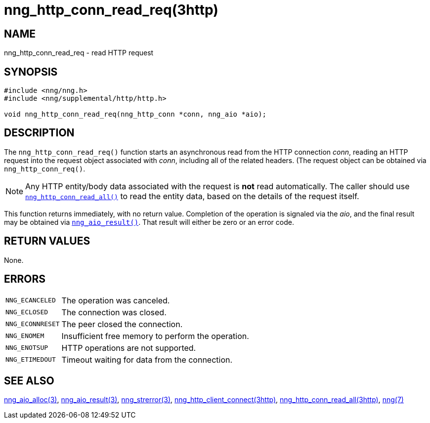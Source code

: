 = nng_http_conn_read_req(3http)
//
// Copyright 2025 Staysail Systems, Inc. <info@staysail.tech>
// Copyright 2018 Capitar IT Group BV <info@capitar.com>
//
// This document is supplied under the terms of the MIT License, a
// copy of which should be located in the distribution where this
// file was obtained (LICENSE.txt).  A copy of the license may also be
// found online at https://opensource.org/licenses/MIT.
//

== NAME

nng_http_conn_read_req - read HTTP request

== SYNOPSIS

[source, c]
----
#include <nng/nng.h>
#include <nng/supplemental/http/http.h>

void nng_http_conn_read_req(nng_http_conn *conn, nng_aio *aio);
----

== DESCRIPTION

The `nng_http_conn_read_req()` function starts an asynchronous read from the
HTTP connection _conn_, reading an HTTP request into the request object
associated with _conn_, including all of the related headers.
(The request object can be obtained via `nng_http_conn_req()`.

NOTE: Any HTTP entity/body data associated with the request is *not* read
automatically.
The caller should use
xref:nng_http_conn_read_all.3http.adoc[`nng_http_conn_read_all()`]
to read the entity data, based on the details of the request itself.

This function returns immediately, with no return value.
Completion of the operation is signaled via the _aio_, and the final result
may be obtained via xref:nng_aio_result.3.adoc[`nng_aio_result()`].
That result will either be zero or an error code.

== RETURN VALUES

None.

== ERRORS

[horizontal]
`NNG_ECANCELED`:: The operation was canceled.
`NNG_ECLOSED`:: The connection was closed.
`NNG_ECONNRESET`:: The peer closed the connection.
`NNG_ENOMEM`:: Insufficient free memory to perform the operation.
`NNG_ENOTSUP`:: HTTP operations are not supported.
`NNG_ETIMEDOUT`:: Timeout waiting for data from the connection.

== SEE ALSO

[.text-left]
xref:nng_aio_alloc.3.adoc[nng_aio_alloc(3)],
xref:nng_aio_result.3.adoc[nng_aio_result(3)],
xref:nng_strerror.3.adoc[nng_strerror(3)],
xref:nng_http_client_connect.3http.adoc[nng_http_client_connect(3http)],
xref:nng_http_conn_read_all.3http.adoc[nng_http_conn_read_all(3http)],
xref:nng.7.adoc[nng(7)]
